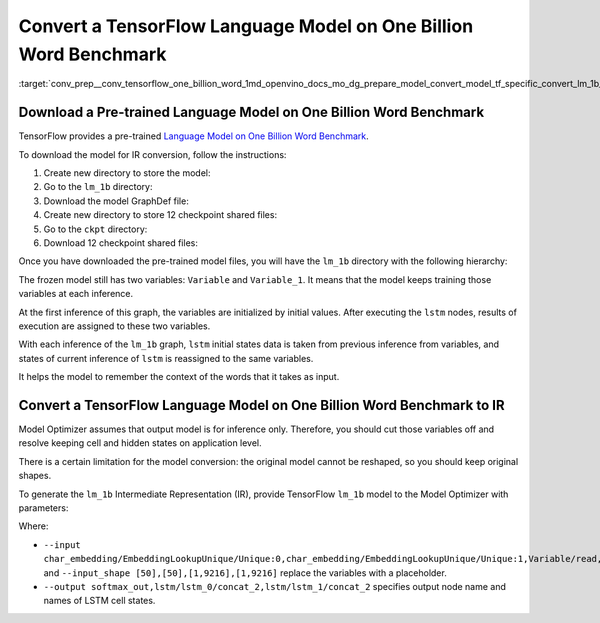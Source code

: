 .. index:: pair: page; Convert a TensorFlow Language Model on One Billion Word Benchmark
.. _conv_prep__conv_tensorflow_one_billion_word:

.. meta::
   :description: This tutorial demonstrates how to convert a TensorFlow Language 
                 Model on One Billion Word Benchmark to the OpenVINO Intermediate 
                 Representation.
   :keywords: Model Optimizer, tutorial, convert a model, model conversion, 
              --input_model, --input_model parameter, command-line parameter, 
              OpenVINO™ toolkit, deep learning inference, OpenVINO Intermediate 
              Representation, TensorFlow, Language Model on One Billion Word 
              Benchmark, pre-trained model, freeze a model, frozen model, 
              convert a model to OpenVINO IR

Convert a TensorFlow Language Model on One Billion Word Benchmark
=================================================================

:target:`conv_prep__conv_tensorflow_one_billion_word_1md_openvino_docs_mo_dg_prepare_model_convert_model_tf_specific_convert_lm_1b_from_tensorflow`

Download a Pre-trained Language Model on One Billion Word Benchmark
~~~~~~~~~~~~~~~~~~~~~~~~~~~~~~~~~~~~~~~~~~~~~~~~~~~~~~~~~~~~~~~~~~~

TensorFlow provides a pre-trained `Language Model on One Billion Word Benchmark <https://github.com/tensorflow/models/tree/r2.3.0/research/lm_1b>`__.

To download the model for IR conversion, follow the instructions:

#. Create new directory to store the model:
   
   .. ref-code-block:: cpp
   
   	mkdir lm_1b

#. Go to the ``lm_1b`` directory:
   
   .. ref-code-block:: cpp
   
   	cd lm_1b

#. Download the model GraphDef file:
   
   .. ref-code-block:: cpp
   
   	wget http://download.tensorflow.org/models/LM_LSTM_CNN/graph-2016-09-10.pbtxt

#. Create new directory to store 12 checkpoint shared files:
   
   .. ref-code-block:: cpp
   
   	mkdir ckpt

#. Go to the ``ckpt`` directory:
   
   .. ref-code-block:: cpp
   
   	cd ckpt

#. Download 12 checkpoint shared files:
   
   .. ref-code-block:: cpp
   
   	wget http://download.tensorflow.org/models/LM_LSTM_CNN/all_shards-2016-09-10/ckpt-base
   	wget http://download.tensorflow.org/models/LM_LSTM_CNN/all_shards-2016-09-10/ckpt-char-embedding
   	wget http://download.tensorflow.org/models/LM_LSTM_CNN/all_shards-2016-09-10/ckpt-lstm
   	wget http://download.tensorflow.org/models/LM_LSTM_CNN/all_shards-2016-09-10/ckpt-softmax0
   	wget http://download.tensorflow.org/models/LM_LSTM_CNN/all_shards-2016-09-10/ckpt-softmax1
   	wget http://download.tensorflow.org/models/LM_LSTM_CNN/all_shards-2016-09-10/ckpt-softmax2
   	wget http://download.tensorflow.org/models/LM_LSTM_CNN/all_shards-2016-09-10/ckpt-softmax3
   	wget http://download.tensorflow.org/models/LM_LSTM_CNN/all_shards-2016-09-10/ckpt-softmax4
   	wget http://download.tensorflow.org/models/LM_LSTM_CNN/all_shards-2016-09-10/ckpt-softmax5
   	wget http://download.tensorflow.org/models/LM_LSTM_CNN/all_shards-2016-09-10/ckpt-softmax6
   	wget http://download.tensorflow.org/models/LM_LSTM_CNN/all_shards-2016-09-10/ckpt-softmax7
   	wget http://download.tensorflow.org/models/LM_LSTM_CNN/all_shards-2016-09-10/ckpt-softmax8

Once you have downloaded the pre-trained model files, you will have the ``lm_1b`` directory with the following hierarchy:

.. ref-code-block:: cpp

	lm_1b/
	    graph-2016-09-10.pbtxt
	    ckpt/
	        ckpt-base
	        ckpt-char-embedding
	        ckpt-lstm
	        ckpt-softmax0
	        ckpt-softmax1
	        ckpt-softmax2
	        ckpt-softmax3
	        ckpt-softmax4
	        ckpt-softmax5
	        ckpt-softmax6
	        ckpt-softmax7
	        ckpt-softmax8

.. image:: ./_assets/lm_1b.png
	:alt: lm_1b model view

The frozen model still has two variables: ``Variable`` and ``Variable_1``. It means that the model keeps training those variables at each inference.

At the first inference of this graph, the variables are initialized by initial values. After executing the ``lstm`` nodes, results of execution are assigned to these two variables.

With each inference of the ``lm_1b`` graph, ``lstm`` initial states data is taken from previous inference from variables, and states of current inference of ``lstm`` is reassigned to the same variables.

It helps the model to remember the context of the words that it takes as input.

Convert a TensorFlow Language Model on One Billion Word Benchmark to IR
~~~~~~~~~~~~~~~~~~~~~~~~~~~~~~~~~~~~~~~~~~~~~~~~~~~~~~~~~~~~~~~~~~~~~~~

Model Optimizer assumes that output model is for inference only. Therefore, you should cut those variables off and resolve keeping cell and hidden states on application level.

There is a certain limitation for the model conversion: the original model cannot be reshaped, so you should keep original shapes.

To generate the ``lm_1b`` Intermediate Representation (IR), provide TensorFlow ``lm_1b`` model to the Model Optimizer with parameters:

.. ref-code-block:: cpp

	 mo
	--input_model lm_1b/graph-2016-09-10.pbtxt  \
	--input_checkpoint lm_1b/ckpt               \
	--input_model_is_text                       \
	--input_shape [50],[50],[1,9216],[1,9216]    \
	--output softmax_out,lstm/lstm_0/concat_2,lstm/lstm_1/concat_2 \
	--input char_embedding/EmbeddingLookupUnique/Unique:0,char_embedding/EmbeddingLookupUnique/Unique:1,Variable/read,Variable_1/read

Where:

* ``--input char_embedding/EmbeddingLookupUnique/Unique:0,char_embedding/EmbeddingLookupUnique/Unique:1,Variable/read,Variable_1/read`` and ``--input_shape [50],[50],[1,9216],[1,9216]`` replace the variables with a placeholder.

* ``--output softmax_out,lstm/lstm_0/concat_2,lstm/lstm_1/concat_2`` specifies output node name and names of LSTM cell states.

